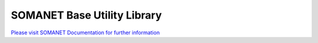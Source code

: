 SOMANET Base Utility Library
=============================

`Please visit SOMANET Documentation for further information <https://doc.synapticon.com/software/sc_somanet-base/index.html>`_
